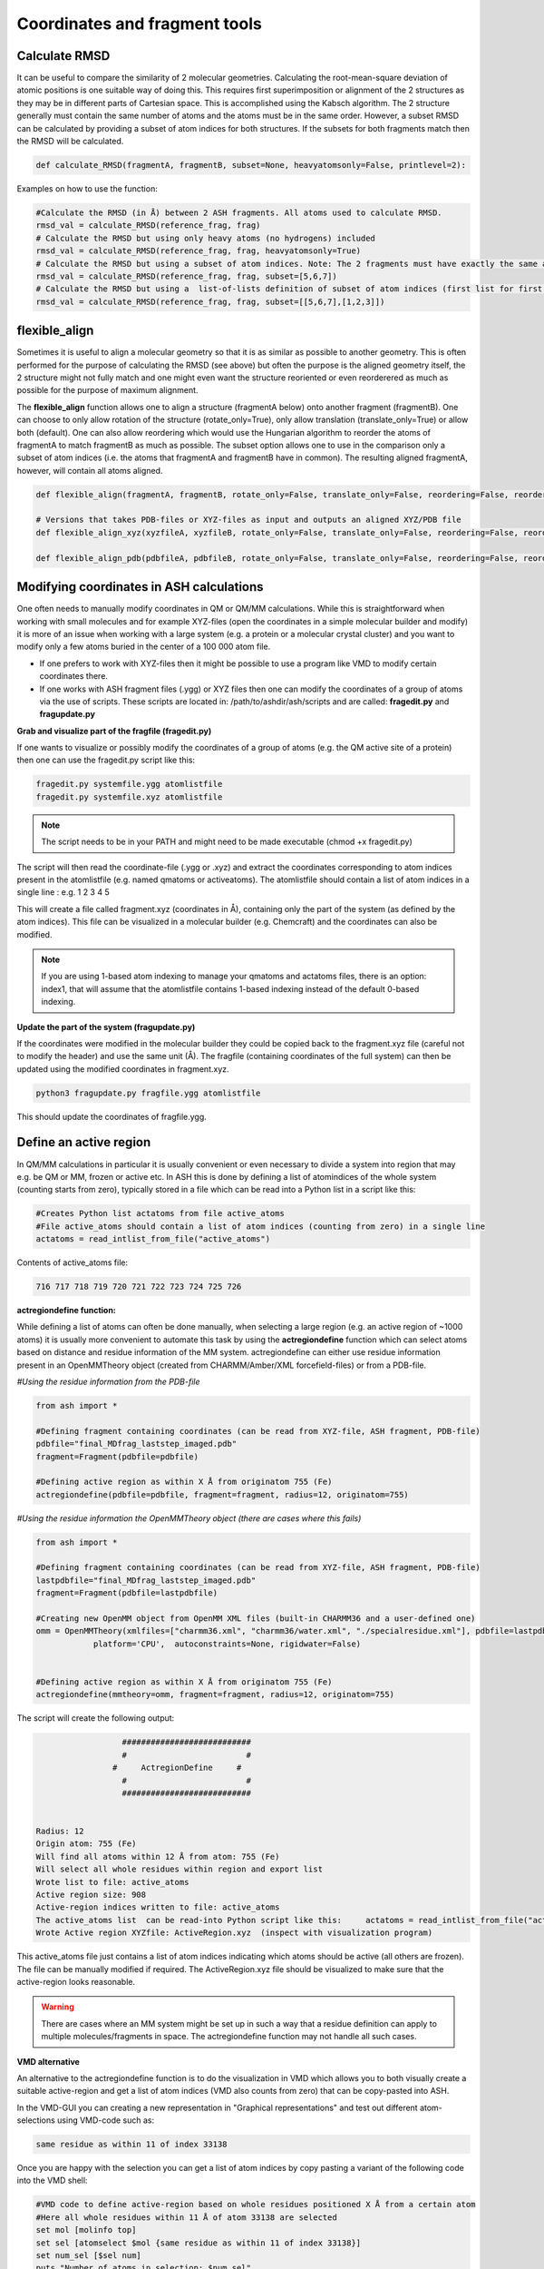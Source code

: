 Coordinates and fragment tools
======================================


############################################
Calculate RMSD
############################################

It can be useful to compare the similarity of 2 molecular geometries. Calculating the root-mean-square deviation of atomic positions is one suitable way of doing this.
This requires first superimposition or alignment of the 2 structures as they may be in different parts of Cartesian space. This is accomplished using the Kabsch algorithm.
The 2 structure generally must contain the same number of atoms and the atoms must be in the same order. However, a subset RMSD can be calculated by providing a subset of atom indices for both structures.
If the subsets for both fragments match then the RMSD will be calculated.

.. code-block:: python

    def calculate_RMSD(fragmentA, fragmentB, subset=None, heavyatomsonly=False, printlevel=2):


Examples on how to use the function:

.. code-block:: python

    #Calculate the RMSD (in Å) between 2 ASH fragments. All atoms used to calculate RMSD.
    rmsd_val = calculate_RMSD(reference_frag, frag)
    # Calculate the RMSD but using only heavy atoms (no hydrogens) included
    rmsd_val = calculate_RMSD(reference_frag, frag, heavyatomsonly=True)
    # Calculate the RMSD but using a subset of atom indices. Note: The 2 fragments must have exactly the same atom-order
    rmsd_val = calculate_RMSD(reference_frag, frag, subset=[5,6,7])
    # Calculate the RMSD but using a  list-of-lists definition of subset of atom indices (first list for first fragment etc.)
    rmsd_val = calculate_RMSD(reference_frag, frag, subset=[[5,6,7],[1,2,3]])

############################################
flexible_align
############################################

Sometimes it is useful to align a molecular geometry so that it is as similar as possible to another geometry. This is often performed for the purpose of calculating the RMSD (see above) but often
the purpose is the aligned geometry itself, the 2 structure might not fully match and one might even want the structure reoriented or even reorderered as much as possible for the purpose of maximum alignment.

The **flexible_align** function allows one to align a structure (fragmentA below) onto another fragment (fragmentB). One can choose to only allow rotation of the structure (rotate_only=True), 
only allow translation (translate_only=True) or allow both (default). One can also allow reordering which would use the Hungarian algorithm to reorder the atoms of fragmentA to match fragmentB as much as possible.
The subset option allows one to use in the comparison only a subset of atom indices (i.e. the atoms that fragmentA and fragmentB have in common). The resulting aligned fragmentA, however, will contain all atoms aligned.

.. code-block:: python

    def flexible_align(fragmentA, fragmentB, rotate_only=False, translate_only=False, reordering=False, reorder_method='brute', subset=None):

    # Versions that takes PDB-files or XYZ-files as input and outputs an aligned XYZ/PDB file
    def flexible_align_xyz(xyzfileA, xyzfileB, rotate_only=False, translate_only=False, reordering=False, reorder_method='brute', subset=None):

    def flexible_align_pdb(pdbfileA, pdbfileB, rotate_only=False, translate_only=False, reordering=False, reorder_method='brute', subset=None):


############################################
Modifying coordinates in ASH calculations
############################################

One often needs to manually modify coordinates in QM or QM/MM calculations. While this is straightforward when working
with small molecules and for example XYZ-files (open the coordinates in a simple molecular builder and modify) it is more
of an issue when working with a large system (e.g. a protein or a molecular crystal cluster) and you want to modify only a few atoms buried in the center of a 100 000 atom file.

- If one prefers to work with XYZ-files then it might be possible to use a program like VMD to modify certain coordinates there.

- If one works with ASH fragment files (.ygg) or XYZ files then one can modify the coordinates of a group of atoms via the use of scripts. These scripts are located in: /path/to/ashdir/ash/scripts and are called: **fragedit.py**  and **fragupdate.py**

**Grab and visualize part of the fragfile (fragedit.py)**

If one wants to visualize or possibly modify the coordinates of a group of atoms (e.g. the QM active site of a protein) then one can use the fragedit.py script like this:

.. code-block:: shell

    fragedit.py systemfile.ygg atomlistfile
    fragedit.py systemfile.xyz atomlistfile


.. note:: The script needs to be in your PATH and might need to be made executable (chmod +x fragedit.py)

The script will then read the coordinate-file (.ygg or .xyz) and extract the coordinates corresponding to atom indices present
in the atomlistfile (e.g. named qmatoms or activeatoms). The atomlistfile should contain a list of atom indices in a single line : e.g. 1 2 3 4 5

This will create a file called fragment.xyz (coordinates in Å), containing only the part of the system (as defined by the atom indices).
This file can be visualized in a molecular builder (e.g. Chemcraft) and the coordinates can also be modified.

.. note:: If you are using 1-based atom indexing to manage your qmatoms and actatoms files, there is an option: index1, that will assume that the atomlistfile contains 1-based indexing instead of the default 0-based indexing.


**Update the part of the system (fragupdate.py)**

If the coordinates were modified in the molecular builder they could be copied back to the fragment.xyz file (careful not to modify the header) and use the same
unit (Å). The fragfile (containing coordinates of the full system) can then be updated using the modified coordinates in fragment.xyz.

.. code-block:: shell

    python3 fragupdate.py fragfile.ygg atomlistfile

This should update the coordinates of fragfile.ygg.


######################################################
**Define an active region**
######################################################

In QM/MM calculations in particular it is usually convenient or even necessary to divide a system into region that may e.g. be QM or MM, frozen or active etc.
In ASH this is done by defining a list of atomindices of the whole system (counting starts from zero), typically stored in a file 
which can be read into a Python list in a script like this:

.. code-block:: python

    #Creates Python list actatoms from file active_atoms
    #File active_atoms should contain a list of atom indices (counting from zero) in a single line
    actatoms = read_intlist_from_file("active_atoms")

Contents of active_atoms file:

.. code-block:: text

    716 717 718 719 720 721 722 723 724 725 726


**actregiondefine function:**

While defining a list of atoms can often be done manually, when selecting a large region (e.g. an active region of ~1000 atoms) it is usually more convenient
to automate this task by using the **actregiondefine** function which can select atoms based on distance and residue information of the MM system. 
actregiondefine can either use residue information present in an OpenMMTheory object (created from CHARMM/Amber/XML forcefield-files)
or from a PDB-file.


*#Using the residue information from the PDB-file*

.. code-block:: python

    from ash import *

    #Defining fragment containing coordinates (can be read from XYZ-file, ASH fragment, PDB-file)
    pdbfile="final_MDfrag_laststep_imaged.pdb"
    fragment=Fragment(pdbfile=pdbfile)

    #Defining active region as within X Å from originatom 755 (Fe)
    actregiondefine(pdbfile=pdbfile, fragment=fragment, radius=12, originatom=755)


*#Using the residue information the OpenMMTheory object (there are cases where this fails)*

.. code-block:: python

    from ash import *

    #Defining fragment containing coordinates (can be read from XYZ-file, ASH fragment, PDB-file)
    lastpdbfile="final_MDfrag_laststep_imaged.pdb"
    fragment=Fragment(pdbfile=lastpdbfile)

    #Creating new OpenMM object from OpenMM XML files (built-in CHARMM36 and a user-defined one)
    omm = OpenMMTheory(xmlfiles=["charmm36.xml", "charmm36/water.xml", "./specialresidue.xml"], pdbfile=lastpdbfile, periodic=True,
                platform='CPU',  autoconstraints=None, rigidwater=False)


    #Defining active region as within X Å from originatom 755 (Fe)
    actregiondefine(mmtheory=omm, fragment=fragment, radius=12, originatom=755)

The script will create the following output:

.. code-block:: text

                      ###########################
                      #                         #
                    #     ActregionDefine     #
                      #                         #
                      ###########################


    Radius: 12
    Origin atom: 755 (Fe)
    Will find all atoms within 12 Å from atom: 755 (Fe)
    Will select all whole residues within region and export list
    Wrote list to file: active_atoms
    Active region size: 908
    Active-region indices written to file: active_atoms
    The active_atoms list  can be read-into Python script like this:	 actatoms = read_intlist_from_file("active_atoms")
    Wrote Active region XYZfile: ActiveRegion.xyz  (inspect with visualization program)


This active_atoms file just contains a list of atom indices indicating which atoms should be active (all others are frozen).
The file can be manually modified if required. The ActiveRegion.xyz file should be visualized to make sure that the active-region looks reasonable.

.. warning:: There are cases where an MM system might be set up in such a way that a residue definition can apply to multiple molecules/fragments in space.
    The actregiondefine function may not handle all such cases.

**VMD alternative**

An alternative to the actregiondefine function is to do the visualization in VMD which allows you to both 
visually create a suitable active-region and get a list of atom indices (VMD also counts from zero) that can be copy-pasted into ASH.

In the VMD-GUI you can creating a new representation in "Graphical representations" 
and test out different atom-selections using VMD-code such as:

.. code-block:: tcl
    
    same residue as within 11 of index 33138

Once you are happy with the selection you can get a list of atom indices by copy pasting a variant of the following code
into the VMD shell:

.. code-block:: tcl

    #VMD code to define active-region based on whole residues positioned X Å from a certain atom
    #Here all whole residues within 11 Å of atom 33138 are selected
    set mol [molinfo top] 
    set sel [atomselect $mol {same residue as within 11 of index 33138}]
    set num_sel [$sel num] 
    puts "Number of atoms in selection: $num_sel"
    puts $sel
    $sel list

The VMD shell will then output a list of atom indices that you can copy-paste into a file and read into ASH.



######################################################
**Adding/removing atoms of an MM system**
######################################################

If you need to add or remove atoms to your MM or QM/MM system this is a bit more involved than just modifying the coordinates. The reason is that both the coordinate and forcefield file needs to be updated and also: if you delete e.g. atom 4556 then all atom indices > 4556 change.
This requires updating of forcefield files, coordinate files as well as atom lists (qmatoms and active atoms) that reference atom indices of the system.

There are two options:

1. Go back to the original MM-system preparation and prepare a new MM model with the added/deleted atom(s). This is a safe option but inconvenient.

2. Modify the coordinate-file (XYZ-file, YGG-file, PDB-file), the forcefield file (e.g. PSF-file, topology file) and update atom-indices-files (e.g. active_atoms and qmatoms files).

    a. CHARMM files:
        The PSF-file has to be regenerated and the topology and parameter-files may also need modifications/additions.
        PSFgen is the best option for creating a new PSF-file.

        **Delete atoms (CHARMM)**

        Both the coordinate-deletion and PSF-file update can be performed with an ASH script like this:

        .. code-block:: python

            from ash import *

            #Path to dir containing PSFgen executable
            psfgendir="/home/bjornsson/QM-MM-Chemshell-scripts"

            #CHARMM Forcefield files
            topfile="top_all36_prot.rtf"
            psffile="newxplor.psf"

            #Reading coordinates into a fragment
            fragfile=Fragment(fragfile="Fragment-currentgeo.ygg")

            # Define qmatoms and actatoms lists
            qmatoms = read_intlist_from_file("qmatoms")
            actatoms = read_intlist_from_file("actatoms")

            #What atoms to delete
            deletionlist=[18840]

            #Delete atoms from system
            remove_atoms_from_system_CHARMM(atomindices=deletionlist, fragment=fragfile,psffile=psffile,topfile=topfile, 
                psfgendir=psfgendir, qmatoms=qmatoms, actatoms=actatoms)

        The script will delete the selected atoms (here 18840; note: ASH counts from zero) and create new fragmentfiles: 
        newfragment.xyz and newfragment.ygg
        and create the new PSF file named: newsystem_XPLOR.psf  . Also created is a PDB-file: new-system.pdb

        Remember that when you delete atoms from a system atom indices will have changed. 
        This means that you either have to update the qmatoms and actatoms list manually or do as in example above where the qmatoms and actatoms lists are provided to the remove_atoms_from_system_CHARMM function. These lists will then be updated.

    .. note:: If you are using 1-based atom indexing to manage your qmatoms and actatoms files, there is an option: offset_atom_indices=1, to remove_atoms_from_system_CHARMM  that will preserve the 1-based indexing.


    **Add atoms to system (CHARMM)**
            
    Both the coordinates and the PSF-file needs to be updated. 
    This can be performed with an ASH script like this:

    .. code-block:: python

        from ash import *

        #Path to dir containing PSFgen executable
        psfgendir="/home/bjornsson/QM-MM-Chemshell-scripts"

        #CHARMM Forcefield files
        topfile="top_all36_prot.rtf"
        psffile="newxplor.psf"

        #Reading coordinates into a fragment
        fragfile=Fragment(fragfile="Fragment-currentgeo.ygg")

        # Define qmatoms and actatoms lists
        qmatoms = read_intlist_from_file("qmatoms")
        actatoms = read_intlist_from_file("actatoms")

        #Defining the added coordinates as a string
        addition_string="""
        C        1.558526678      0.000000000     -0.800136464
        O        2.110366050     -0.126832008      0.222773815
        O        1.006687306      0.126832008     -1.823046743
        """
        #Name of resgroup to be added (this needs to be present in topfile!)
        resgroup='CO2'
        #Adding atoms
        add_atoms_to_system_CHARMM(fragment=fragfile, added_atoms_coordstring=addition_string, resgroup=resgroup, 
            psffile=psffile, topfile=topfile, psfgendir=psfgendir, qmatoms=qmatoms, actatoms=actatoms)

    The script will add the selected atom coordinates to the fragment (at the end) and create new fragmentfiles: 
    newfragment.xyz and newfragment.ygg
    and add the chosen resgroup to a PSF file named: newsystem_XPLOR.psf  . 
    Also created is a PDB-file: new-system.pdb

    Remember to add the new atom indices to QM-region and Active-Region definitions or provide the lists to the add_atoms_to_system_CHARMM function as above.

.. note:: If you are using 1-based atom indexing to manage your qmatoms and actatoms files, there is an option: offset_atom_indices=1, to add_atoms_to_system_CHARMM  that will preserve the 1-based indexing.


###########################
Working with PDB files
###########################

WARNING: PDB files are convenient for visualization purposes and for initial reading the initial set of coordinates but are
generally not a file format to be used (one problem is the limited number of significant digits used
for coordinates in the file).

----------------------
Reading in PDB file
----------------------

It is possible to read in coordinates from a PDB file to create an ASH fragment file.
This functionality is very basic, it will only read in the coordinates, not atom-types
or residue information. This option is thus only be used to provide convenient starting coordinates.

.. code-block:: python

    pdbfrag = Fragment(pdbfile="mol.pdb")

Note that OpenMMTheory objects (see :doc:`OpenMM-interface`) also have a pdbfile option, however, this 
option is primarily used for reading in topology information (residue information, atom types etc) and not for coordinates.

----------------------
Writing out PDB file
----------------------

ASH contains a few different options for writing out PDB-files which can be useful for visualization purposes etc.

**Fragment.write_pdbfile_openmm**: 

This writes out a PDB-file from an ASH fragment, using either topology and residue information that was read from original PDB-file.
If latter is not present (e.g. if an XYZ-file was read-in), a basic topology is automatically defined.
Routines from OpenMM library are used to read PDB-topology and write out the PDB-file.

.. code-block:: python
    
    #Initial fragment from a PDB-file
    frag = Fragment(pdbfile="initial.pdb")
    #Define theory
    theory = xTBTheory()
    #Geometry optimization, results in updated optimized coordinates in frag object
    Optimizer(theory=theory, fragment=frag)
    #Writing out PDB-file with optimized coordinates. Topology and residue information is reused (from initial.pdb)
    #Note: if a PDB-file was not used to create the fragment, basic topology and residue information will be guessed
    frag.write_pdbfile_openmm(filename="optimized.pdb")


**OpenMMTheory.write_pdbfile**: This is a method inside the OpenMMTheory object that writes out a PDB-file based on coordinates, residue and atom information present in the OpenMMTheory object.
Requires an OpenMMTheory object.

.. code-block:: python

    #omm is a predefined OpenMMTheory object
    omm.write_pdbfile(outputname="ASHfragment")

.. warning:: Make sure the OpenMMTheory object contains the desired coordinates.

**write_pdbfile_openMM**: 

Standalone function writing a PDB-file based on input OpenMM topology, positions and optionally connectivity information.
Uses OpenMM-library PDB-writing routines (usually pretty robust).

.. code-block:: python

    def write_pdbfile_openMM(topology, positions, filename, connectivity_dict=None):


**write_pdbfile**: 

This is a standalone flexible function that writes out a PDB-file based on an ASH fragment and other optional data.

.. code-block:: python

    def write_pdbfile(fragment,outputname="ASHfragment", openmmobject=None, atomnames=None,
                    resnames=None,residlabels=None,segmentlabels=None):


An ASH fragment file needs to always be provided.

.. code-block:: python

    #Example 1 (no residue information provided)
    #All residues will be labelled 'DUM' and segments 'SEG', element information should be correct.
    write_pdbfile(frag)
    #Example 2 (residue information provided manually, via information from OpenMMTheory object)
    openmmobject = OpenMMTheory(psffile=psffile, CHARMMfiles=True, charmmtopfile=topfile,charmmprmfile=parfile,
                    printlevel=1, platform='CPU' )
    write_pdbfile(frag, outputname="manual", atomnames=openmmobject.atomnames, resnames=openmmobject.resnames,
        residlabels=openmmobject.resids,segmentlabels=openmmobject.segmentnames)
    #Example 3: usually best way. Information taken from OpenMMTheoryobject
    #Note: the atomnames column differs from conventional CHARMM usage. Instead OpenMM atomnames are used. Should not matter too much.
    write_pdbfile(frag, outputname="simple",openmmobject=openmmobject)


.. warning:: While this function is flexible it does not always write out PDB-file that is compatible with all visualization programs. 




